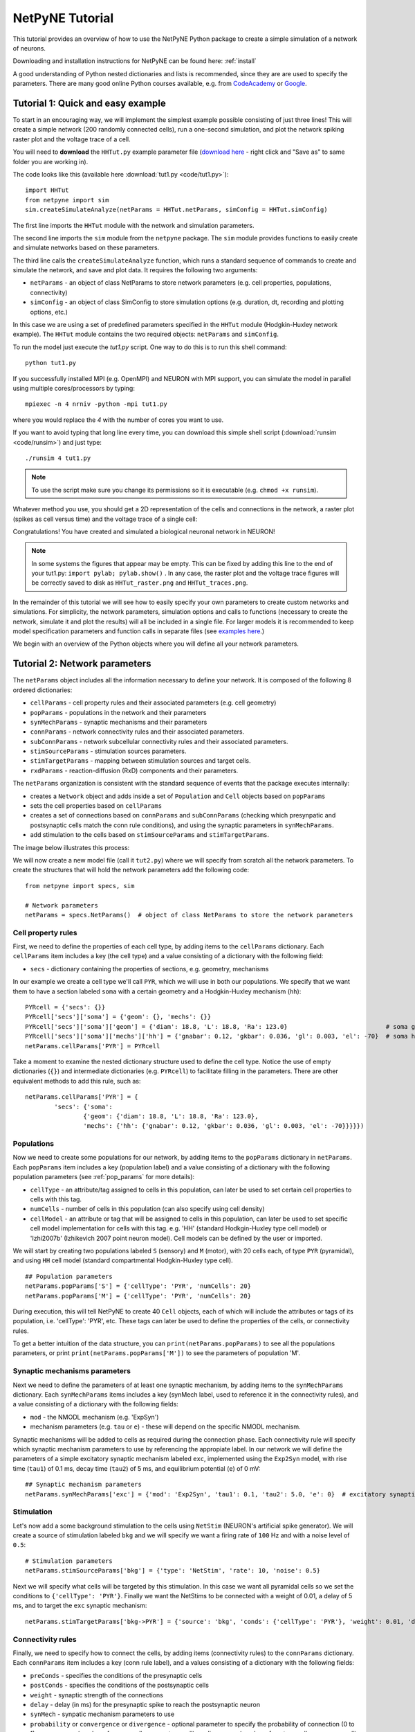 .. _tutorial:

NetPyNE Tutorial
=======================================

This tutorial provides an overview of how to use the NetPyNE Python package to create a simple simulation of a network of neurons. 

Downloading and installation instructions for NetPyNE can be found here: :ref:`install`

A good understanding of Python nested dictionaries and lists is recommended, since they are are used to specify the parameters. There are many good online Python courses available, e.g. from `CodeAcademy <https://www.codecademy.com/catalog/language/python/>`_ or `Google <https://developers.google.com/edu/python/>`_.

.. seealso:: For a comprehensive description of all the features available in NetPyNE see :ref:`package_reference`.

.. _simple_example:

Tutorial 1: Quick and easy example
-----------------------------------------
To start in an encouraging way, we will implement the simplest example possible consisting of just three lines! This will create a simple network (200 randomly connected cells), run a one-second simulation, and plot the network spiking raster plot and the voltage trace of a cell. 

You will need to **download** the ``HHTut.py`` example parameter file (`download here <https://raw.githubusercontent.com/Neurosim-lab/netpyne/master/examples/HHTut/HHTut.py>`_ - right click and "Save as" to same folder you are working in).

The code looks like this (available here :download:`tut1.py <code/tut1.py>`)::

	import HHTut
	from netpyne import sim
	sim.createSimulateAnalyze(netParams = HHTut.netParams, simConfig = HHTut.simConfig)    


The first line imports the ``HHTut`` module with the network and simulation parameters. 

The second line imports the ``sim`` module from the ``netpyne`` package. The ``sim`` module provides functions to easily create and simulate networks based on these parameters.

The third line calls the ``createSimulateAnalyze`` function, which runs a standard sequence of commands to create and simulate the network, and save and plot data. It requires the following two arguments:

* ``netParams`` - an object of class NetParams to store network parameters (e.g. cell properties, populations, connectivity)

* ``simConfig`` - an object of class SimConfig to store simulation options (e.g. duration, dt, recording and plotting options, etc.)

In this case we are using a set of predefined parameters specified in the ``HHTut`` module (Hodgkin-Huxley network example). The ``HHTut`` module contains the two required objects: ``netParams`` and ``simConfig``. 

To run the model just execute the `tut1.py` script. One way to do this is to run this shell command::

	python tut1.py

If you successfully installed MPI (e.g. OpenMPI) and NEURON with MPI support, you can simulate the model in parallel using multiple cores/processors by typing:: 

	mpiexec -n 4 nrniv -python -mpi tut1.py

where you would replace the `4` with the number of cores you want to use.

If you want to avoid typing that long line every time, you can download this simple shell script (:download:`runsim <code/runsim>`) and just type::

	./runsim 4 tut1.py

.. note:: To use the script make sure you change its permissions so it is executable (e.g. ``chmod +x runsim``). 

Whatever method you use, you should get a 2D representation of the cells and connections in the network, a raster plot (spikes as cell versus time) and the voltage trace of a single cell: 

.. image:: figs/tut1_net.png
	:width: 30%

.. image:: figs/tut1_raster.png
	:width: 33%

.. image:: figs/tut1_traces.png
	:width: 33%


Congratulations! You have created and simulated a biological neuronal network in NEURON! 

.. note:: In some systems the figures that appear may be empty. This can be fixed by adding this line to the end of your tut1.py: ``import pylab; pylab.show()`` . In any case, the raster plot and the voltage trace figures will be correctly saved to disk as ``HHTut_raster.png`` and ``HHTut_traces.png``.

In the remainder of this tutorial we will see how to easily specify your own parameters to create custom networks and simulations. For simplicity, the network parameters, simulation options and calls to functions (necessary to create the network, simulate it and plot the results) will all be included in a single file. For larger models it is recommended to keep model specification parameters and function calls in separate files (see `examples here <https://https://github.com/Neurosim-lab/netpyne/tree/master/examples>`_.)

We begin with an overview of the Python objects where you will define all your network parameters.

Tutorial 2: Network parameters
------------------------------

The ``netParams`` object includes all the information necessary to define your network. It is composed of the following 8 ordered dictionaries:

* ``cellParams`` - cell property rules and their associated parameters (e.g. cell geometry)

* ``popParams`` - populations in the network and their parameters

* ``synMechParams`` - synaptic mechanisms and their parameters

* ``connParams`` - network connectivity rules and their associated parameters. 

* ``subConnParams`` - network subcellular connectivity rules and their associated parameters. 

* ``stimSourceParams`` - stimulation sources parameters. 

* ``stimTargetParams`` - mapping between stimulation sources and target cells. 

* ``rxdParams`` - reaction-diffusion (RxD) components and their parameters. 


.. image:: figs/netparams.png
	:width: 40%
	:align: center


The ``netParams`` organization is consistent with the standard sequence of events that the package executes internally:

* creates a ``Network`` object and adds inside a set of ``Population`` and ``Cell`` objects based on ``popParams``

* sets the cell properties based on ``cellParams``  

* creates a set of connections based on ``connParams`` and ``subConnParams`` (checking which presynpatic and postsynaptic cells match the conn rule conditions), and using the synaptic parameters in ``synMechParams``.

* add stimulation to the cells based on ``stimSourceParams`` and ``stimTargetParams``.

The image below illustrates this process:

.. image:: figs/process.png
	:width: 50%
	:align: center

We will now create a new model file (call it ``tut2.py``) where we will specify from scratch all the network parameters. To create the structures that will hold the network parameters add the following code::

	from netpyne import specs, sim

	# Network parameters
	netParams = specs.NetParams()  # object of class NetParams to store the network parameters

Cell property rules
^^^^^^^^^^^^^^^^^^^

First, we need to define the properties of each cell type, by adding items to the ``cellParams`` dictionary. Each ``cellParams`` item includes a key (the cell type) and a value consisting of a dictionary with the following field:

* ``secs`` - dictionary containing the properties of sections, e.g. geometry, mechanisms

In our example we create a cell type we'll call ``PYR``, which we will use in both our populations. We specify that we want them to have a section labeled ``soma`` with a certain geometry and a Hodgkin-Huxley mechanism (``hh``)::

	PYRcell = {'secs': {}}
	PYRcell['secs']['soma'] = {'geom': {}, 'mechs': {}} 
	PYRcell['secs']['soma']['geom'] = {'diam': 18.8, 'L': 18.8, 'Ra': 123.0}                           # soma geometry
	PYRcell['secs']['soma']['mechs']['hh'] = {'gnabar': 0.12, 'gkbar': 0.036, 'gl': 0.003, 'el': -70}  # soma hh mechanism
	netParams.cellParams['PYR'] = PYRcell


Take a moment to examine the nested dictionary structure used to define the cell type. Notice the use of empty dictionaries (``{}``) and intermediate dictionaries (e.g. ``PYRcell``) to facilitate filling in the parameters. There are other equivalent methods to add this rule, such as::

	netParams.cellParams['PYR'] = {	
		'secs': {'soma':
			{'geom': {'diam': 18.8, 'L': 18.8, 'Ra': 123.0}, 
			'mechs': {'hh': {'gnabar': 0.12, 'gkbar': 0.036, 'gl': 0.003, 'el': -70}}}}}) 



Populations
^^^^^^^^^^^

Now we need to create some populations for our network, by adding items to the ``popParams`` dictionary in ``netParams``. Each ``popParams`` item includes a key (population label) and a value consisting of a dictionary with the following population parameters (see :ref:`pop_params` for more details):


* ``cellType`` - an attribute/tag assigned to cells in this population, can later be used to set certain cell properties to cells with this tag.

* ``numCells`` - number of cells in this population (can also specify using cell density)

* ``cellModel`` - an attribute or tag that will be assigned to cells in this population, can later be used to set specific cell model implementation for cells with this tag. e.g. 'HH' (standard Hodkgin-Huxley type cell model) or 'Izhi2007b' (Izhikevich 2007 point neuron model). Cell models can be defined by the user or imported.

We will start by creating two populations labeled ``S`` (sensory) and ``M`` (motor), with 20 cells each, of type ``PYR`` (pyramidal), and using ``HH`` cell model (standard compartmental Hodgkin-Huxley type cell).

::

	## Population parameters
	netParams.popParams['S'] = {'cellType': 'PYR', 'numCells': 20}
	netParams.popParams['M'] = {'cellType': 'PYR', 'numCells': 20} 

During execution, this will tell NetPyNE to create 40 ``Cell`` objects, each of which will include the attributes or tags of its population, i.e. 'cellType': 'PYR', etc. These tags can later be used to define the properties of the cells, or connectivity rules.


To get a better intuition of the data structure, you can ``print(netParams.popParams)`` to see all the populations parameters, or print ``print(netParams.popParams['M'])`` to see the parameters of population 'M'.


Synaptic mechanisms parameters
^^^^^^^^^^^^^^^^^^^^^^^^^^^^^^

Next we need to define the parameters of at least one synaptic mechanism, by adding items to the ``synMechParams`` dictionary. Each ``synMechParams`` items includes a key (synMech label, used to reference it in the connectivity rules), and a value consisting of a dictionary with the following fields:

* ``mod`` - the NMODL mechanism (e.g. 'ExpSyn')

* mechanism parameters (e.g. ``tau`` or ``e``) - these will depend on the specific NMODL mechanism.

Synaptic mechanisms will be added to cells as required during the connection phase. Each connectivity rule will specify which synaptic mechanism parameters to use by referencing the appropiate label. In our network we will define the parameters of a simple excitatory synaptic mechanism labeled ``exc``, implemented using the ``Exp2Syn`` model, with rise time (``tau1``) of 0.1 ms, decay time (``tau2``) of 5 ms, and equilibrium potential (``e``) of 0 mV::

	## Synaptic mechanism parameters
	netParams.synMechParams['exc'] = {'mod': 'Exp2Syn', 'tau1': 0.1, 'tau2': 5.0, 'e': 0}  # excitatory synaptic mechanism


Stimulation
^^^^^^^^^^^

Let's now add a some background stimulation to the cells using ``NetStim`` (NEURON's artificial spike generator). We will create a source of stimulation labeled ``bkg`` and we will specify we want a firing rate of ``100`` Hz and with a noise level of ``0.5``::

	# Stimulation parameters
	netParams.stimSourceParams['bkg'] = {'type': 'NetStim', 'rate': 10, 'noise': 0.5}

Next we will specify what cells will be targeted by this stimulation. In this case we want all pyramidal cells so we set the conditions to ``{'cellType': 'PYR'}``. Finally we want the NetStims to be connected with a weight of 0.01, a delay of 5 ms, and to target the ``exc`` synaptic mechanism::

	netParams.stimTargetParams['bkg->PYR'] = {'source': 'bkg', 'conds': {'cellType': 'PYR'}, 'weight': 0.01, 'delay': 5, 'synMech': 'exc'}

 
Connectivity rules
^^^^^^^^^^^^^^^^^^

Finally, we need to specify how to connect the cells, by adding items (connectivity rules) to the ``connParams`` dictionary. Each ``connParams`` item includes a key (conn rule label), and a values  consisting of a dictionary with the following fields:

* ``preConds`` - specifies the conditions of the presynaptic cells

* ``postConds`` - specifies the conditions of the postsynaptic cells

* ``weight`` - synaptic strength of the connections

* ``delay`` - delay (in ms) for the presynaptic spike to reach the postsynaptic neuron

* ``synMech`` - synpatic mechanism parameters to use

* ``probability`` or ``convergence`` or ``divergence`` - optional parameter to specify the probability of connection (0 to 1), convergence (number of presyn cells per postsyn cell), or divergence (number of postsyn cells per presyn cell), respectively. If omitted, all-to-all connectivity is implemented.

We will add a rule to randomly connect the sensory to the motor population with a 50% probability::

	## Cell connectivity rules
	netParams.connParams['S->M'] = { #  S -> M label
		'preConds': {'pop': 'S'},   # conditions of presyn cells
		'postConds': {'pop': 'M'},  # conditions of postsyn cells
		'probability': 0.5,         # probability of connection
		'weight': 0.01,             # synaptic weight 
		'delay': 5,                 # transmission delay (ms) 
		'synMech': 'exc'}           # synaptic mechanism 


Simulation configuration options
^^^^^^^^^^^^^^^^^^^^^^^^^^^^^^^^

Above we defined all the parameters related to the network model. Here we will specify the parameters or configuration of the simulation itself (e.g. duration), which is independent of the network.

The ``simConfig`` object can be used to customize options related to the simulation duration, timestep, recording of cell variables, saving data to disk, graph plotting, and others. All options have defaults values so it is not mandatory to specify any of them.

Below we include the options required to run a simulation of 1 second, with integration step of 0.025 ms, record the soma voltage at 0.1 ms intervals, save data (params, network and simulation output) to a pickle file called ``model_output``, plot a network raster, plot the voltage trace of cell with gid ``1``, and plot a 2D representation of the network::

	# Simulation options
	simConfig = specs.SimConfig()       # object of class SimConfig to store simulation configuration

	simConfig.duration = 1*1e3          # Duration of the simulation, in ms
	simConfig.dt = 0.025                # Internal integration timestep to use
	simConfig.verbose = False           # Show detailed messages 
	simConfig.recordTraces = {'V_soma':{'sec':'soma','loc':0.5,'var':'v'}}  # Dict with traces to record
	simConfig.recordStep = 0.1          # Step size in ms to save data (e.g. V traces, LFP, etc)
	simConfig.filename = 'tut2'         # Set file output name
	simConfig.savePickle = False        # Save params, network and sim output to pickle file

	simConfig.analysis['plotRaster'] = {'saveFig': True}                  # Plot a raster
	simConfig.analysis['plotTraces'] = {'include': [1], 'saveFig': True}  # Plot recorded traces for this list of cells
	simConfig.analysis['plot2Dnet'] = {'saveFig': True}                   # plot 2D cell positions and connections

The complete list of simulation configuration options is available here: :ref:`sim_config`.


Network creation and simulation
^^^^^^^^^^^^^^^^^^^^^^^^^^^^^^^

Now that we have defined all the network parameters and simulation options, we are ready to actually create the network and run the simulation. To do this we use the ``createSimulateAnalyze`` function from the ``sim`` module, and pass as arguments the ``netParams`` and ``simConfig`` dicts we have just created::

	sim.createSimulateAnalyze(netParams, simConfig)    

Note that as before we need to make sure we have imported the ``sim`` module from the ``netpyne`` package. 

The full tutorial code for this example is available here: :download:`tut2.py <code/tut2.py>`

To run the model we can use any of the methods previously described in :ref:`simple_example`:

If mpi not installed::

	python tut2.py

If mpi working::

	mpiexec -n 4 nrniv -python -mpi tut2.py

If mpi working and have ``runsim`` shell script::

	./runsim 4 tut2.py

You should get the raster plot and voltage trace figures shown below. Notice how the ``M`` population firing rate is higher than that of the ``S`` population. This makes sense since they both receive the same background inputs, but ``S`` cells connect randomly to ``M`` cells thus increasing the ``M`` firing rate. 

.. image:: figs/tut2_net.png
	:width: 30%

.. image:: figs/tut2_raster.png
	:width: 33%

.. image:: figs/tut2_traces.png
	:width: 33%

Feel free to explore the effect of changing any of the model parameters, e.g. number of cells, background or S->M weights, cell geometry or biophysical properties, etc.


Tutorial 3: Adding a compartment (dendrite) to cells
----------------------------------------------------

Here we extend the pyramidal cell type by adding a dendritic section with a passive mechanism. Note that for the ``dend`` section we included the ``topol`` dict defining how it connects to its parent ``soma`` section::

	## Cell property rules
	PYRcell = {'secs': {}}

	PYRcell['secs']['soma'] = {'geom': {}, 'mechs': {}}  
	PYRcell['secs']['soma']['geom'] = {'diam': 18.8, 'L': 18.8, 'Ra': 123.0}  
	PYRcell['secs']['soma']['mechs']['hh'] = {'gnabar': 0.12, 'gkbar': 0.036, 'gl': 0.003, 'el': -70} 

	PYRcell['secs']['dend'] = {'geom': {}, 'topol': {}, 'mechs': {}} 
	PYRcell['secs']['dend']['geom'] = {'diam': 5.0, 'L': 150.0, 'Ra': 150.0, 'cm': 1} 
	PYRcell['secs']['dend']['topol'] = {'parentSec': 'soma', 'parentX': 1.0, 'childX': 0} 
	PYRcell['secs']['dend']['mechs']['pas'] = {'g': 0.0000357, 'e': -70} 

	netParams.cellParams['PYR'] = PYRcell


We can also update the connectivity rule to specify that the ``S`` cells should connect to the dendrite of ``M`` cells, by adding the dict entry ``'sec': 'dend'`` as follows::

	netParams.connParams['S->M'] = {'preConds': {'pop': 'S'}, 'postConds': {'pop': 'M'},  #  S -> M
		'probability': 0.5, 		# probability of connection
		'weight': 0.01, 			# synaptic weight 
		'delay': 5,					# transmission delay (ms) 
		'sec': 'dend',				# section to connect to
		'loc': 1.0,					# location of synapse
		'synMech': 'exc'}   		# target synaptic mechanism

The full tutorial code for this example is available here: :download:`tut3.py <code/tut3.py>`.

If you run the network, you will observe the new dendritic compartment has the effect of reducing the firing rate.


Tutorial 4: Using a simplified cell model (Izhikevich)
------------------------------------------------------

When dealing with large simulations it is sometimes useful to use simpler cell models for some populations, in order to gain speed. Here we will replace the HH model with the simpler Izhikevich cell model only for cells in the sensory (``S``) population. 

The first step is to download the Izhikevich cell NEURON NMODL file which contains the Izhi2007b point process mechanism: :download:`izhi2007b.mod <code/mod/izhi2007b.mod>`

Next we need to compile this .mod file so its ready to use by NEURON.  Change to the directory where you downloaded the tutorial and mod file and execute the following command::

	nrnivmodl


Now we rename the HH cell type and create a new cell type for the Izhikevich cell::

	## Cell property rules
	PYR_HH = {'secs': {}}
	PYR_HH['secs']['soma'] = {'geom': {}, 'mechs': {}}                                                    # soma params dict
	PYR_HH['secs']['soma']['geom'] = {'diam': 18.8, 'L': 18.8, 'Ra': 123.0}                               # soma geometry
	PYR_HH['secs']['soma']['mechs']['hh'] = {'gnabar': 0.12, 'gkbar': 0.036, 'gl': 0.003, 'el': -70}      # soma hh mechanisms
	PYR_HH['secs']['dend'] = {'geom': {}, 'topol': {}, 'mechs': {}}                                       # dend params dict
	PYR_HH['secs']['dend']['geom'] = {'diam': 5.0, 'L': 150.0, 'Ra': 150.0, 'cm': 1}                      # dend geometry
	PYR_HH['secs']['dend']['topol'] = {'parentSec': 'soma', 'parentX': 1.0, 'childX': 0}                  # dend topology 
	PYR_HH['secs']['dend']['mechs']['pas'] = {'g': 0.0000357, 'e': -70}                                   # dend mechanisms
	netParams.cellParams['PYR_HH'] = PYR_HH                                                               # add dict to list of cell parameters

	PYR_Izhi = {'secs': {}}
	PYR_Izhi['secs']['soma'] = {'geom': {}, 'pointps': {}}                        # soma params dict
	PYR_Izhi['secs']['soma']['geom'] = {'diam': 10.0, 'L': 10.0, 'cm': 31.831}    # soma geometry
	PYR_Izhi['secs']['soma']['pointps']['Izhi'] = {                               # soma Izhikevich properties
		'mod':'Izhi2007b', 
		'C':1, 
		'k':0.7, 
		'vr':-60, 
		'vt':-40, 
		'vpeak':35, 
		'a':0.03, 
		'b':-2, 
		'c':-50, 
		'd':100, 
		'celltype':1} 
	netParams.cellParams['PYR_Izhi'] = PYR_Izhi                                   # add dict to list of cell parameters

Notice we have added a new field inside the ``soma`` called ``pointps``, which will include the point process mechanisms in the section. In this case we added the ``Izhi2007b`` point process and provided a dict with the Izhikevich cell parameters corresponding to the pyramidal regular spiking cell. Further details and other parameters for the Izhikevich cell model can be found `here. <https://senselab.med.yale.edu/modeldb/showModel.cshtml?model=39948>`_

Now we need to specify that we want to use the ``PYR_Izhi`` ``cellType`` for the ``S`` population::

	netParams.popParams['S'] = {'cellType': 'PYR_Izhi', 'numCells': 20} 
	netParams.popParams['M'] = {'cellType': 'PYR_HH', 'numCells': 20}

Congratulations, now you have a hybrid model composed of HH and Izhikevich cells! You can also easily change the cell model used by existing or new populations. 

The full tutorial code for this example is available here: :download:`tut4.py <code/tut4.py>`.

.. seealso:: NetPyNE also supports importing cells defined in other files (e.g. in hoc cell templates, or python classes). See :ref:`importing_cells` for details and examples.


Tutorial 5: Position- and distance-based connectivity
-----------------------------------------------------

The following example demonstrates how to spatially separate populations, add inhibitory populations, and implement weights, probabilities of connection, and delays that depend on cell positions or distances.

We will build a cortical-like network with six populations (three excitatory and three inhibitory) distributed in three layers: 2/3, 4 and 5. Create a new empty file called ``tut5.py`` and let's add the required code.   

Since we want to distribute the cells spatially, the first thing we need to do is define the volume dimensions where cells will be placed. By convention we take the X and Z to be the horizontal or lateral dimensions, and Y to be the vertical dimension (representing cortical depth in this case). To define a cuboid with volume of 100x1000x100 um (i.e. horizontal spread of 100x100 um and cortical depth of 1000um) we can use the ``sizeX``, ``sizeY`` and ``sizeZ`` network parameters as follows::

	# Network parameters
	netParams = specs.NetParams()  # object of class NetParams to store the network parameters

	netParams.sizeX = 100 # x-dimension (horizontal length) size in um
	netParams.sizeY = 1000 # y-dimension (vertical height or cortical depth) size in um
	netParams.sizeZ = 100 # z-dimension (horizontal length) size in um
	netParams.propVelocity = 100.0 # propagation velocity (um/ms)
	netParams.probLengthConst = 150.0 # length constant for conn probability (um)

Note that we also added two parameters (``propVelocity`` and ``probLengthConst``) which we'll use later for the connectivity rules.

Next we define the cell properties of each type of cell ('E' for excitatory and 'I' for inhibitory). We have made minor random modifications of some cell parameters just to illustrate that different cell types can have different properties::
	
	## Cell property rules
	secs = {} # sections dict
	secs['soma'] = {'geom': {}, 'mechs': {}}                                                # soma params dict
	secs['soma']['geom'] = {'diam': 15, 'L': 14, 'Ra': 120.0}                               # soma geometry
	secs['soma']['mechs']['hh'] = {'gnabar': 0.13, 'gkbar': 0.036, 'gl': 0.003, 'el': -70}  # soma hh mechanism
	netParams.cellParams['E'] = {'secs': secs}                                              # add dict to list of cell params

	secs = {} # sections dict
	secs['soma'] = {'geom': {}, 'mechs': {}}                                                # soma params dict
	secs['soma']['geom'] = {'diam': 10.0, 'L': 9.0, 'Ra': 110.0}                            # soma geometry
	secs['soma']['mechs']['hh'] = {'gnabar': 0.11, 'gkbar': 0.036, 'gl': 0.003, 'el': -70}  # soma hh mechanism
	netParams.cellParams['I'] = {'secs': secs}                                              # add dict to list of cell params

Next we can create our background input population and the six cortical populations labeled according to the cell type and layer e.g. 'E2' for excitatory cells in layer 2. We can define the cortical depth range of each population by using the ``yRange`` parameter, e.g. to place layer 2 cells between 100 and 300 um depth: ``'yRange': [100,300]``. This range can also be specified using normalized values, e.g. ``'yRange': [0.1,0.3]``. In the code below we provide examples of both methods for illustration::

	## Population parameters
	netParams.popParams['E2'] = {'cellType': 'E', 'numCells': 50, 'yRange': [100,300]}
	netParams.popParams['I2'] = {'cellType': 'I', 'numCells': 50, 'yRange': [100,300]}
	netParams.popParams['E4'] = {'cellType': 'E', 'numCells': 50, 'yRange': [300,600]}
	netParams.popParams['I4'] = {'cellType': 'I', 'numCells': 50, 'yRange': [300,600]}
	netParams.popParams['E5'] = {'cellType': 'E', 'numCells': 50, 'ynormRange': [0.6,1.0]}
	netParams.popParams['I5'] = {'cellType': 'I', 'numCells': 50, 'ynormRange': [0.6,1.0]}


As in previous examples we also add the parameters of the excitatory and inhibitory synaptic mechanisms, which will be added to cells when the connections are created::

	## Synaptic mechanism parameters
	netParams.synMechParams['exc'] = {'mod': 'Exp2Syn', 'tau1': 0.8, 'tau2': 5.3, 'e': 0}  # NMDA synaptic mechanism
	netParams.synMechParams['inh'] = {'mod': 'Exp2Syn', 'tau1': 0.6, 'tau2': 8.5, 'e': -75}  # GABA synaptic mechanism


In terms of stimulation, we'll add background inputs to all cell in the network. The weight will be fixed to 0.01, but we'll make the delay come from a gaussian distribution with mean 5 ms and standard deviation 2, and have a minimum value of 1 ms. We can do this using string-based functions: ``'max(1, normal(5,2)'``. As detailed in section :ref:`function_string`, string-based functions allow you to define connectivity parameters using many Python mathematical operators and functions. The full code to add background stimulation looks like this::

	# Stimulation parameters
	netParams.stimSourceParams['bkg'] = {'type': 'NetStim', 'rate': 20, 'noise': 0.3}
	netParams.stimTargetParams['bkg->all'] = {'source': 'bkg', 'conds': {'cellType': ['E','I']}, 'weight': 0.01, 'delay': 'max(1, normal(5,2))', 'synMech': 'exc'}


We can now add the standard simulation configuration options and the code to create and run the network. Notice that we have chosen to record and plot voltage traces of one cell in each of the excitatory populations (``{'include': [('E2',0), ('E4', 0), ('E5', 5)]})``), plot the raster ordered based on cell cortical depth (``{'orderBy': 'y', 'orderInverse': True})``), show a 2D visualization of cell positions and connections, and plot the connectivity matrix::

	# Simulation options
	simConfig = specs.SimConfig()        # object of class SimConfig to store simulation configuration

	simConfig.duration = 1*1e3           # Duration of the simulation, in ms
	simConfig.dt = 0.05                 # Internal integration timestep to use
	simConfig.verbose = False            # Show detailed messages 
	simConfig.recordTraces = {'V_soma':{'sec':'soma','loc':0.5,'var':'v'}}  # Dict with traces to record
	simConfig.recordStep = 1             # Step size in ms to save data (e.g. V traces, LFP, etc)
	simConfig.filename = 'tut5'  # Set file output name
	simConfig.savePickle = False         # Save params, network and sim output to pickle file

	simConfig.analysis['plotRaster'] = {'orderBy': 'y', 'orderInverse': True, 'saveFig': True}         # Plot a raster
	simConfig.analysis['plotTraces'] = {'include': [('E2',0), ('E4', 0), ('E5', 5)], 'saveFig': True}  # Plot recorded traces for this list of cells
	simConfig.analysis['plot2Dnet'] = {'saveFig': True}                                                # plot 2D cell positions and connections
	simConfig.analysis['plotConn'] = {'saveFig': True}                                                 # plot connectivity matrix

	# Create network and run simulation
	sim.createSimulateAnalyze(netParams = netParams, simConfig = simConfig)    
	   
If we run the model at this point we will see the cells are distributed into three layers as specified, and they all spike randomly with an average rate of 20 Hz driven by background input:

.. image:: figs/tut5_conn_1.png
	:width: 17%

.. image:: figs/tut5_net_1.png
	:width: 17%

.. image:: figs/tut5_raster_1.png
	:width: 35%

.. image:: figs/tut5_traces_1.png
	:width: 30%

Let's now add excitatory connections with some spatially-dependent properties to illustrate NetPyNE's capabilities. First, let's  specify that we want excitatory cells to target all cells within a cortical depth of 100 and 1000 um, with the following code: ``'postConds': {'y': [100,1000]}``. 

Second, let's make the the connection weight be proportional to the cortical depth of the cell, i.e. postsynaptic cells in deeper layers will receive stronger connections than those in superficial layers. To do this we make use of the distance-related variables that NetPyNE makes available to use in string-based functions; in this case ``post_ynorm``, which represents the normalized y location of the postsynaptic cell. For a complete list of available variables see: :ref:`function_string`.

Finally, we can specify the delay based on the distance between the cells (``dist_3D``) and the propagation velocity (given as a parameter at the beginning of the code), as follows: ``'delay': 'dist_3D/propVelocity'``. The full code for this connectivity rules is::

	netParams.connParams['E->all'] = {
	  'preConds': {'cellType': 'E'}, 'postConds': {'y': [100,1000]},  #  E -> all (100-1000 um)
	  'probability': 0.1 ,                  # probability of connection
	  'weight': '0.005*post_ynorm',         # synaptic weight 
	  'delay': 'dist_3D/propVelocity',      # transmission delay (ms) 
	  'synMech': 'exc'}                     # synaptic mechanism 


Running the model now shows excitatory connections in red, and how cells in the deeper layers (higher y values) exhibit lower rates and higher synchronization, due to increased weights leading to depolarization blockade. This difference is also visible in the voltage traces of layer 2 vs layer 5 cells:

.. image:: figs/tut5_conn_2.png
	:width: 17%

.. image:: figs/tut5_net_2.png
	:width: 17%

.. image:: figs/tut5_raster_2.png
	:width: 35%

.. image:: figs/tut5_traces_2.png
	:width: 30%


Finally, we add inhibitory connections which will project only onto excitatory cells, specified here using the ``pop`` attribute, for illustrative purposes (an equivalent rule would be: ``'postConds': {'cellType': 'E'}``). 

To make the probability of connection decay exponentially as a function of distance with a given length constant (``probLengthConst``), we can use the following distance-based expression: ``'probability': '0.4*exp(-dist_3D/probLengthConst)'``. The code for the inhibitory connectivity rule is therefore::

	netParams.connParams['I->E'] = {
	 'preConds': {'cellType': 'I'}, 'postConds': {'pop': ['E2','E4','E5']},  #  I -> E
	  'probability': '0.4*exp(-dist_3D/probLengthConst)',   # probability of connection
	  'weight': 0.001,                                      # synaptic weight 
	  'delay': 'dist_3D/propVelocity',                      # transmission delay (ms) 
	  'synMech': 'inh'}                                     # synaptic mechanism 

Notice that the 2D network diagram now shows inhibitory connections in blue, and these are mostly local/lateral within layers, due to the distance-related probability restriction. These local inhibitory connections reduce the overall synchrony, introducing some richness into the temporal firing patterns of the network.

.. image:: figs/tut5_conn_3.png
	:width: 17%

.. image:: figs/tut5_net_3.png
	:width: 17%

.. image:: figs/tut5_raster_3.png
	:width: 35%

.. image:: figs/tut5_traces_3.png
	:width: 30%


The full tutorial code for this example is available here: :download:`tut5.py <code/tut5.py>`.



Tutorial 6: Adding stimulation to the network
---------------------------------------------

Two dictionary structures are used to specify cell stimulation parameters: ``stimSourceParams`` to define the parameters of the sources of stimulation; and ``stimTargetParams`` to specify what cells will be applied what source of stimulation (mapping of sources to cells). See :ref:`stimulation` for details.

In this example, we will take as a starting point the simple network in :download:`tut2.py <code/tut2.py>`, remove all connection parameters, and add external stimulation instead.

Below we add four typical NEURON sources of stimulation, each of a different type: IClamp, VClamp, AlphaSynapse, NetStim. Note that parameter values can also include string-based functions (:ref:`function_string`), for example to set a uniform distribution of onset values (``'onset': 'uniform(600,800)'``), or maximum conductance dependent on the target cell normalized depth (``'gmax': 'post_ynorm'``)::

	netParams.stimSourceParams['Input_1'] = {'type': 'IClamp', 'del': 300, 'dur': 100, 'amp': 'uniform(0.4,0.5)'}
	netParams.stimSourceParams['Input_2'] = {'type': 'VClamp', 'dur': [0,50,200], 'amp': [-60,-30,40], 'gain': 1e5, 'rstim': 1, 'tau1': 0.1, 'tau2': 0}
	netParams.stimSourceParams['Input_3'] = {'type': 'AlphaSynapse', 'onset': 'uniform(300,600)', 'tau': 5, 'gmax': 'post_ynorm', 'e': 0}
	netParams.stimSourceParams['Input_4'] = {'type': 'NetStim', 'interval': 'uniform(20,100)', 'number': 1000, 'start': 600, 'noise': 0.1}


Now we can map or apply any of the above stimulation sources to any subset of cells in the network by adding items to the ``stimTargetParams`` dict. Note that we can use any of the cell tags (e.g. 'pop', 'cellType' or 'ynorm') to select which cells will be stimulated. Additionally, using the 'cellList' option, we can target a specific list of cells (using relative cell ids) within the subset of cells selected (e.g. first 15 cells of the 'S' population)::

	netParams.stimTargetParams['Input_1->S'] = {'source': 'Input_1', 'sec':'soma', 'loc': 0.8, 'conds': {'pop':'S', 'cellList': range(15)}}
	netParams.stimTargetParams['Input_2->S'] = {'source': 'Input_2', 'sec':'soma', 'loc': 0.5, 'conds': {'pop':'S', 'ynorm': [0,0.5]}}
	netParams.stimTargetParams['Input_3->M1'] = {'source': 'Input_3', 'sec':'soma', 'loc': 0.2, 'conds': {'pop':'M', 'cellList': [2,4,5,8,10,15,19]}}
	netParams.stimTargetParams['Input_4->PYR'] = {'source': 'Input_4', 'sec':'soma', 'loc': 0.5, 'weight': '0.1+normal(0.2,0.05)','delay': 1, 'conds': {'cellType':'PYR', 'ynorm': [0.6,1.0]}}


.. note:: The stimTargetParams of NetStims require connection parameters (e.g. weight and delay), since a new connection will be created to map/apply the NetStim to each target cell. 

.. note:: NetStims can be added both using the above method (as stims), or by creating a population with ``'cellModel': 'NetStim'`` and adding the appropriate connections.


Running the above network with different types of stimulation should produce the following raster::

.. image:: figs/tut6_raster.png
	:width: 50%
	:align: center


The full tutorial code for this example is available here: :download:`tut6.py <code/tut6.py>`.


Tutorial 7: Modifying the instantiated network interactively
------------------------------------------------------------

This example is directed at the more experienced users who might want to interact directly with the NetPyNE generated structure containing the network model and NEURON objects. We will model a Hopfield-Brody network where cells are connected all-to-all and firing synchronize due to mutual inhibition (inhibition from other cells provides a reset, locking them together). The level of synchronization depends on the connection weights, which we will modify interactively.

We begin by creating a new file (``tut7.py``) describing a simple network with one population (``hop``) of 50 cells and background input of 50 Hz (similar to the previous simple tutorial example ``tut2.py``). We create all-to-all inhibitory connections within the ``hop`` population, but set the weights to 0 initially:: 

	from netpyne import specs

	###############################################################################
	# NETWORK PARAMETERS
	###############################################################################

	netParams = specs.NetParams()  # object of class NetParams to store the network parameters

	# Cell parameters
	## PYR cell properties
	secs = {}
	secs['soma'] = {'geom': {}, 'topol': {}, 'mechs': {}}  # soma properties
	secs['soma']['geom'] = {'diam': 18.8, 'L': 18.8}
	secs['soma']['mechs']['hh'] = {'gnabar': 0.12, 'gkbar': 0.036, 'gl': 0.003, 'el': -70} 
	netParams.cellParams['PYR'] = {'secs': secs}  # add dict to list of cell properties

	# Population parameters
	netParams.popParams['hop'] = {'cellType': 'PYR', 'cellModel': 'HH', 'numCells': 50}     # add dict with params for this pop 
	#netParams.popParams['background'] = {'cellModel': 'NetStim', 'rate': 50, 'noise': 0.5}  # background inputs

	# Synaptic mechanism parameters
	netParams.synMechParams['exc'] = {'mod': 'Exp2Syn', 'tau1': 0.1, 'tau2': 1.0, 'e': 0}
	netParams.synMechParams['inh'] = {'mod': 'Exp2Syn', 'tau1': 0.1, 'tau2': 1.0, 'e': -80}

	# Stimulation parameters
	netParams.stimSourceParams['bkg'] = {'type': 'NetStim', 'rate': 50, 'noise': 0.5}
	netParams.stimTargetParams['bkg->all'] = {'source': 'bkg', 'conds': {'pop': 'hop'}, 'weight': 0.1, 'delay': 1, 'synMech': 'exc'}

	# Connectivity parameters
	netParams.connParams['hop->hop'] = {
	    'preConds': {'pop': 'hop'}, 
		'postConds': {'pop': 'hop'},
	    'weight': 0.0,                      # weight of each connection
	    'synMech': 'inh',                   # target inh synapse
	    'delay': 5}       				    # delay 


We now add the standard simulation configuration options, and include the ``syncLines`` option so that raster plots show vertical lines at each spike as an indication of synchrony::

	###############################################################################
	# SIMULATION PARAMETERS
	###############################################################################
	simConfig = specs.SimConfig()  # object of class SimConfig to store simulation configuration

	# Simulation options
	simConfig.duration = 0.5*1e3        # Duration of the simulation, in ms
	simConfig.dt = 0.025                # Internal integration timestep to use
	simConfig.verbose = False           # Show detailed messages 
	simConfig.recordTraces = {'V_soma':{'sec':'soma','loc':0.5,'var':'v'}}  # Dict with traces to record
	simConfig.recordStep = 1            # Step size in ms to save data (eg. V traces, LFP, etc)
	simConfig.filename = 'model_output' # Set file output name
	simConfig.savePickle = False        # Save params, network and sim output to pickle file

	simConfig.analysis['plotRaster'] = {'syncLines': True, 'saveFig': True}      # Plot a raster
	simConfig.analysis['plotTraces'] = {'include': [1], 'saveFig': True}         # Plot recorded traces for this list of cells
	simConfig.analysis['plot2Dnet'] = {'saveFig': True}                          # plot 2D cell positions and connections


Finally, we add the code to create the network and run the simulation, but for illustration purposes, we use the individual function calls for each step of the process (instead of the all-encompassing ``sim.createAndSimulate()`` function used before)::

	###############################################################################
	# EXECUTION CODE (via netpyne)
	###############################################################################
	from netpyne import sim

	# Create network and run simulation
	sim.initialize(                     # create network object and set cfg and net params
		simConfig = simConfig,          # pass simulation config and network params as arguments
		netParams = netParams)   
	sim.net.createPops()                # instantiate network populations
	sim.net.createCells()               # instantiate network cells based on defined populations
	sim.net.connectCells()              # create connections between cells based on params
	sim.net.addStims()                  # add stimulation
	sim.setupRecording()                # setup variables to record for each cell (spikes, V traces, etc)
	sim.runSim()                        # run parallel Neuron simulation  
	sim.gatherData()                    # gather spiking data and cell info from each node
	sim.saveData()                      # save params, cell info and sim output to file (pickle,mat,txt,etc)
	sim.analysis.plotData()             # plot spike raster


If we run the above code, the resulting network 2D map shows the inhibitory connections in blue, although these don't yet have any effect since the weight is 0. The raster plot shows random firing driven by the 50 Hz background inputs, and a low sync measure of 0.26 (vertical red lines illustrate poor synchrony):

.. image:: figs/tut7_net_1.png
	:width: 30%

.. image:: figs/tut7_raster_1.png
	:width: 33%

.. image:: figs/tut7_traces_1.png
	:width: 32%


.. note:: We can now access the instantiated network with all the cell and connection metadata, as well as the associated NEURON objects (Sections, Netcons, etc.). The ``sim`` object contains a ``net`` object which, in turn, contains a list of Cell objects called ``cells``. Each Cell object contains a structure with its tags (``tags``), sections (``secs``), connections (``conns``), and external inputs (``stims``). NEURON objects are contained within this python hierarchical structure. See :ref:`data_model` for details.

.. note:: A list of population objects is available via ``sim.net.pops``; each object will contain a list ``cellGids`` with all gids of cells belonging to this populations, and a dictionary ``tags`` with population properties.

.. note:: Spiking data is available via ``sim.allSimData['spkt']`` and ``sim.allSimData['spkid']``. Voltage traces are available via e.g. ``sim.allSimData['V']['cell_25']`` (for cell with gid 25).

.. note:: All the simulation configuration options can be modified interactively via ``sim.cfg``. For example, to turn off plotting of 2D visualization, run: ``sim.cfg.analysis['plot2Dnet']=False``

A representation of the instantiated network structure generated by NetPyNE is shown below:

.. image:: figs/netstruct.png
	:width: 80%
	:align: center


The Network object ``net`` also provides functions to easily modify its cell, connection and stimulation parameters: ``modifyCells(params)``, ``modifyConns(params)`` and ``modifyStims(params)``, respectively. The syntax for the ``params`` argument is similar to that used to initially set the network parameters, i.e. a dictionary including the conditions and parameters to set. For details see :ref:`network_methods`. 

We can therefore call the ``sim.net.modifyConns()`` function to increase all the weights of the inhibitory connections (e.g. to 0.5), and then rerun the simulation interactively::

	###############################################################################
	# INTERACTING WITH INSTANTIATED NETWORK
	###############################################################################

	# modify conn weights
	sim.net.modifyConns({'conds': {'label': 'hop->hop'}, 'weight': 0.5})

	sim.runSim()                          # run parallel Neuron simulation  
	sim.gatherData()                      # gather spiking data and cell info from each node
	sim.saveData()                        # save params, cell info and sim output to file (pickle,mat,txt,etc)
	sim.analysis.plotData()               # plot spike raster



.. note:: that for the condition we have used the `hop->hop` label, which makes reference to the set of recurrent connections previously created.

The resulting plots show that the increased mutual inhibition synchronizes the network activity, increasing the synchrony measure to 0.69:

.. image:: figs/tut7_raster_2.png
	:width: 33%

.. image:: figs/tut7_traces_2.png
	:width: 32%


Additionally, we could also modify some of the cell properties to observe how this affects synchrony. The code below modifies the soma length of all cells in the 'hop' population to 160 um::


	# modify cells geometry
	sim.net.modifyCells({'conds': {'pop': 'hop'}, 
	                    'secs': {'soma': {'geom': {'L': 160}}}})

	sim.simulate()
	sim.analysis.plotRaster(syncLines=True)
	sim.analysis.plotTraces(include = [1])


.. note:: For illustration purposes we make use of the ``sim.simulate()`` wrapper, which simply calls ``runSim()`` and ``gatherData()``. Additionally, we interactively call the ``sim.plotRaster()`` and ``sim.plotTraces()`` functions.


The resulting plot shows decreased firing rate and increased synchrony due to the new cell geometry:

.. image:: figs/tut7_raster_3.png
	:width: 33%

.. image:: figs/tut7_traces_3.png
	:width: 32%


The full tutorial code for this example is available here: :download:`tut7.py <code/tut7.py>`.


Tutorial 8: Running batch simulations
-------------------------------------

Here we are going to illustrate how to run batch simulations using the simple network in Tutorial 2. By batch simulations we mean modifying some parameter values within a given range and automatically running simulations for all combinations of these parameter values (also known as grid parameter search).

The first thing we need to do is break up the tut2.py code into three different files -- although not needed for such small models, this will be very helpful for more complex and large models. The file organization should be as follows (click on filename to download):

* :download:`tut8_netParams.py <code/tut8_netParams.py>` : Defines the network model (netParams object). Includes "fixed" parameter values of cells, synapses, connections, stimulation, etc. Changes to this file should only be made for relatively stable improvements of the model. Parameter values that will be varied systematically to explore or tune the model should be included here by referencing the appropiate variable in the simulation configuration (cfg) module. Only a single netParams file is required for each batch of simulations.

* :download:`tut8_cfg.py <code/tut8_cfg.py>` : Simulation configuration (simConfig object). Includes parameter values for each simulation run such as duration, dt, recording parameters etc. Also includes the model parameters that are being varied to explore or tune the network. When running a batch, NetPyNE will automatically create one cfg file for each parameter configuration (using this one as a starting point).

* :download:`tut8_init.py <code/tut8_init.py>` : Sequence of commands to run a single simulation. Can be executed via 'python init.py'. When running a batch, NetPyNE will call init.py multiple times, pass a different cfg file for each of the parameter configurations explored. 

We will also need to add a new file to control the batch simulation:

* :download:`tut8_batch.py <code/tut8_batch.py>` : Defines the parameters and parameter values to be explored in a batch of simulations, the run configuration -- e.g. whether to use MPI+Bulletin Board (for multicore machines) or SLURM/PBS Torque (for HPCs) --, and the command to run the batch.

In summary, **netParams.py** for fixed (network) parameters, **cfg.py** for variable (simulation) parameters, **init.py** to run a simulation, and **batch.py** to run a batch of simulations exploring combinations of parameter values.

Lets say we want to explore how the connection weight and the synaptic decay time constant affect the firing rate of the motor population. The first step would be to modify ``tut8_netParams.py`` so these parameters are variable, i.e. change in each simulation. Therefore, we will change them from having fixed values (e.g. 5.0 and 0.01) to depending on a variable from simConfig: ``cfg.synMechTau2`` and ``cfg.connWeight`` (note that for simplicity we renamed ``simConfig`` to ``cfg``)::

	... 
	
	## Synaptic mechanism parameters
	netParams.synMechParams['exc'] = {'mod': 'Exp2Syn', 'tau1': 0.1, 'tau2': cfg.synMechTau2, 'e': 0}  # excitatory synaptic mechanism

	... 

	## Cell connectivity rules
	netParams.connParams['S->M'] = { 	#  S -> M label
		'preConds': {'pop': 'S'}, 	# conditions of presyn cells
		'postConds': {'pop': 'M'}, # conditions of postsyn cells
		'probability': 0.5, 			# probability of connection
		'weight': cfg.connWeight, 		# synaptic weight
		'delay': 5,						# transmission delay (ms)
		'synMech': 'exc'}   			# synaptic mechanism

Therefore, this also requires changing  ``tut8_netParams.py`` to import the ``cfg`` module so that these 2 variables are available. The code will first attempt to load the ``cfg`` module from ``__main__``, which refers to the parent module which was initially executed by the user, in this case, ``tut8_init.py``. As mentioned before, ``tut8_init.py`` is responsible for loading both ``netParams`` and ``cfg`` and running the simulation. If that fails, the code will load ``cfg`` directly from the ``tut8_cfg.py`` file. To implement this we will add the following lines at the beginning of ``tut8_netParams.py``::

	try:
		from __main__ import cfg  # import SimConfig object with params from parent module
	except:
		from tut8_cfg import cfg  # if no simConfig in parent module, import directly from tut8_cfg module

The next step is to add these two variables to the ``tut8_cfg.py`` so that they exist and can be used by netParams and modified in the batch simulation::

	# Variable parameters (used in netParams)
	cfg.synMechTau2 = 50
	cfg.connWeight = 0.01

Note we will also add to ``tut8_cfg.py`` the following line so that the average firing rates of each populations are printed in screen and saved to the output file::

	cfg.printPopAvgRates = True


The ``tut8_init.py`` will contain only three lines, and just one new line compared to ``tut2.py``. This new line calls the method ``readCmdLineArgs`` which takes care of reading arguments from the command line. This is required to run the batch simulations, since NetPyNE will create multiple cfg files with the different parameter combinations and run them using command line arguments of the form: ``python tut8_init.py simConfig=filepath netParams=filepath``. You do not need to worry about this, since this is done behind the scenes by NetPyNE. The ``tut8_init.py`` should look like this::

	from netpyne import sim

	# read cfg and netParams from command line arguments if available; otherwise use default
	simConfig, netParams = sim.readCmdLineArgs(simConfigDefault='tut8_cfg.py', netParamsDefault='tut8_netParams.py')			

	# Create network and run simulation
	sim.createSimulateAnalyze(netParams=netParams, simConfig=simConfig)

At this point you can run the simulation using e.g. ``python tut8_init.py`` and it should produce the same result as in Tutorial 2 (``tut2.py``).

Now we will add the ``tut8_batch.py`` which contains all the information related to the batch simulations. We have defined a function ``batchTauWeight`` to explore this specific combination of parameters. We could later define other similar functions to create other batches. 

The first thing we do is create an ordered dictionary ``params`` -- this will be of a special NetPyNE type (``specs.ODict``) but it essentially behaves like an ordered dictionary. Next we add the parameters to explore as keys of this dictionary -- ``synMechTau2`` and ``connWeight`` -- and add the list of parameter values to try in the batch simulation as the dictionary keys -- ``[3.0, 5.0, 7.0]`` and ``[0.005, 0.01, 0.15]``. Note that parameter names should coincide with the variables defined in ``cfg``.

We then create an object ``b`` of the NetPyNE class ``Batch`` and pass as arguments the parameters to explore, and the files containing the netParams and simConfig modules. Finally, we customize some attributes of the ``Batch`` object, including the the batch label (``'tauWeight'``), used to create the output file; the folder where to save the data (``'tut8_data'``), the method used to explore parameters (``'grid'``), meaning all combinations of the parameter values; and the run configuration indicating we want to use ``'mpi'`` (this uses MPI and NEURON's Bulletin Board; other options are available for supercomputers), the ``'tut8_init.py'`` to run each sims, and to ``'skip'`` runs if the output files already exist. 

At the end we just need to add the command to launch the batch simulation: ``b.run()``.

The ``tut8_batch.py`` should look like this::
 

	from netpyne import specs
	from netpyne.batch import Batch 

	def batchTauWeight():
		# Create variable of type ordered dictionary (NetPyNE's customized version) 
		params = specs.ODict()   

		# fill in with parameters to explore and range of values (key has to coincide with a variable in simConfig) 
		params['synMechTau2'] = [3.0, 5.0, 7.0]   
		params['connWeight'] = [0.005, 0.01, 0.15]

		# create Batch object with parameters to modify, and specifying files to use
		b = Batch(params=params, cfgFile='tut8_cfg.py', netParamsFile='tut8_netParams.py',)
		
		# Set output folder, grid method (all param combinations), and run configuration
		b.batchLabel = 'tauWeight'
		b.saveFolder = 'tut8_data'
		b.method = 'grid'
		b.runCfg = {'type': 'mpi', 
					'script': 'tut8_init.py', 
					'skip': True}

		# Run batch simulations
		b.run()

	# Main code
	if __name__ == '__main__':
		batchTauWeight() 

To run the batch simulations you will need to have MPI properly installed and NEURON configured to use MPI. Run the following command: ``mpiexec -np [num_cores] nrniv -python -mpi batch.py`` , where ``[num_cores]`` should be replaced with the number of processors you want to use. The minimum required is 2, since one will be uses to schedule the jobs (master node); e.g. if you select 4 processors, one will be used to schedule jobs, and the other 3 will run NEURON simulations with different parameter combinations. 

Once the simulations are completed you should have a new folder ``tut8_data`` with the following files:

* **tauWeight_netParams.py**: a copy of the original netParams file used (``tut8_netParams.py``)

* **tauWeight_batchScript.py**:  a copy of the original batch file used (``tut8_batch.py``)

* **tauWeight_batch.json**: a JSON file with the batch parameters and run option used.

* For each combination of parameters (with x,y representing the indices of the parameter values):
	
	* **tauWeight_x_y_cfg.json**: JSON file with all the ``cfg`` variables copied from ``tut8_cfg.py`` but with the values of ``synMechTau2`` and ``connWeight`` for this specific combination of batch parameters.  

	* **tauWeight_x_y.json**: JSON file with the output data for this combination of batch parameters; output data will contain by default the ``netParams``, ``net``, ``simConfig`` and ``simData``.

	* **tauWeight_x_y_raster.png** and **tauWeight_x_y_traces.png**: output figures for this combination of parameters.


To analyze the output data you can download :download:`tut8_analysis.py <code/tut8_analysis.py>`. This file has functions to read and plot a matrix showing the results from the batch simulation results. This file requires the `Pandas <http://pandas.pydata.org/>`_ and `Seaborn <https://seaborn.pydata.org/>`_ packages. IMPORTANT: The analysis functions (``tut8_analysis.py``) will be soon integrated into NetPyNE, and so we won't go into the details of the code.

Running ``python tut8_analysis.py`` should produce a color plot showing the relation between the two parameter explored and the firing rate of the ``M`` populations:

.. image:: figs/tut8_analysis.png
	:width: 50%

Notice how the rate initially increases as a function of connection weight, but then decreases due to depolarization blockade; and how the effect of the synaptic time decay constant (synMechTau2) depends on whether the cell is spiking normally or in blockade. Batch simulations and analyses facilitate exploration and understanding of these complex interactions.   

.. note:: For the more advanced users, this is what NetPyNE does under the hood when you run a batch:

	1) Copy netParams.py (or whatever file is specified) to batch data folder
	
	2) Load cfg (SimConfig object) from cfg.py (or whatever file is specified)
	
	3) Iterate parameter combinations:
 	
 		3a) Modify cfg (SimConfig object) with the parameter values
 	
 		3b) Save cfg to .json file
 	
 		3c) Run simulation by passing netParams.py and cfg.json files as arguments; this means the code in netParams.py is executed each time but cfg is just a set of fixed saved values.

.. seealso:: The full description of options available in the Batch class will be available soon in the :ref:`package_reference`.


Tutorial 9: Recording and plotting LFPs
---------------------------------------

Examples of how to record and analyze local field potentials (LFP) in single cells and networks are included in the \examples folder: `LFP recording example <https://github.com/Neurosim-lab/netpyne/tree/development/examples/LFPrecording>`_ . LFP recording also works with parallel simulations.

To record LFP just set the list of 3D locations of the LFP electrodes in the `simConfig` attribute `recordLFP` e.g. ``simConfig.recordLFP = e.g. [[50, 100, 50], [50, 200, 50]]`` (note the y coordinate represents depth, so will be represented as a negative value when plotted). The LFP signal in each electrode is obtained by summing the extracellular potential contributed by each segment of each neuron. Extracellular potentials are calculated using the "line source approximation" and assuming an Ohmic medium with conductivity sigma = 0.3 mS/mm. For more information on modeling LFPs see http://www.scholarpedia.org/article/Local_field_potential or https://doi.org/10.3389/fncom.2016.00065 .

The recorded LFP signal will be stored in ``sim.allSimData['LFP']`` as a 2D list of size timeSteps * numElectrodes e.g. `sim.allSimData['LFP'][10][2]`` corresponds to the LFP value of electrode 2 at time step 10. It is possible to record the LFP signal generated by each individual cell by setting ``simConfig.saveLFPCells = True`` -- this will be stored in ``sim.allSimData['LFPCells']`` as a 3D list with size cells * timeSteps * numElectrodes. 

To plot the LFP use the ``sim.analysis.plotLFP()`` method. This allows to plot for each electrode: 1) the time-resolved LFP signal ('timeSeries'), 2) the power spectral density ('PSD'), 3) the spectrogram / time-frequency profile ('spectrogram'), 4) and the 3D locations of the electrodes overlaid over the model neurons ('locations'). See :ref:`analysis_functions` for the full list of ``plotLFP()`` arguments.

The first example ( :download:`cell_lfp.py <../../examples/LFPrecording/cell_lfp.py>`) shows LFP recording for a single cell -- M1 corticospinal neuron --  with 700+ compartments (segments) and multiple somatic and dendritic ionic channels. The cell parameters are loaded from a .json file. The cell receives NetStim input to its soma via an excitatory synapse. Ten LFP electrodes are placed at both sides of the neuron at 5 different cortical depths. The soma voltage, LFP time-resolved signal and the 3D locations of the electrodes are plotted:

.. image:: figs/lfp_cell.png
	:width: 60%
	:align: center

The second example ( :download:`net_lfp.py <<../../examples/LFPrecording/net_lfp.py>`) shows LFP recording for a network very similar to that shown in Tutorial 5. However, in this case, the cells have been replaced with a more realistic model: a 6-compartment M1 corticostriatal neuron with multiple ionic channels. The cell parameters are loaded from a .json file. Cell receive NetStim inputs and include excitatory and inhibitory connections. Four LFP electrodes are placed at different cortical depths. The raster plot and LFP time-resolved signal, PSD, spectrogram and 3D locations of the electrodes are plotted:

.. image:: figs/lfp_net.png
	:width: 90%
	:align: center


Tutorial 10: Network with Reaction-Diffusion (RxD)
--------------------------------------------------

NetPyNE's high-level specifications also supports `NEURON's reaction-diffusion (RxD) <https://www.neuron.yale.edu/neuron/static/docs/rxd/index.html>`_  components. RxD enables to specify the diffusion of molecules (\eg\ calcium, potassium or IP3) intracellularly, subcellularly (by including organelles such as endoplasmic reticulum and mitochondria), and extracellularly is the context of signaling and enzymatic processing -- \eg\ metabolism, phosphorylation, buffering, second messenger cascades.
This helps to couple molecular-level chemophysiology to the classical electrophysiology at subcellular, cellular and network scales. 

The ``netParams.rxdParams`` dictionary can be used to define the different RxD components: ``regions``, ``species``, ``states``, ``reactions``, ``multicompartmentReactions`` and ``rates``. Example models that include RxD components in single cells and networks are included in the \examples folder: `RxD buffering example <https://github.com/Neurosim-lab/netpyne/tree/development/examples/rxd_buffering>`_ and `RxD network example <https://github.com/Neurosim-lab/netpyne/tree/development/examples/rxd_network>`_. RxD also works with parallel simulations.



.. seealso:: For a comprehensive description of all the features available in NetPyNE see :ref:`package_reference`.
